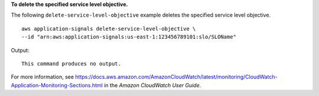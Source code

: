 **To delete the specified service level objective.**

The following ``delete-service-level-objective`` example deletes the specified service level objective. ::

    aws application-signals delete-service-level-objective \
    --id "arn:aws:application-signals:us-east-1:123456789101:slo/SLOName"

Output::

    This command produces no output.

For more information, see `<https://docs.aws.amazon.com/AmazonCloudWatch/latest/monitoring/CloudWatch-Application-Monitoring-Sections.html>`__ in the *Amazon CloudWatch User Guide*.